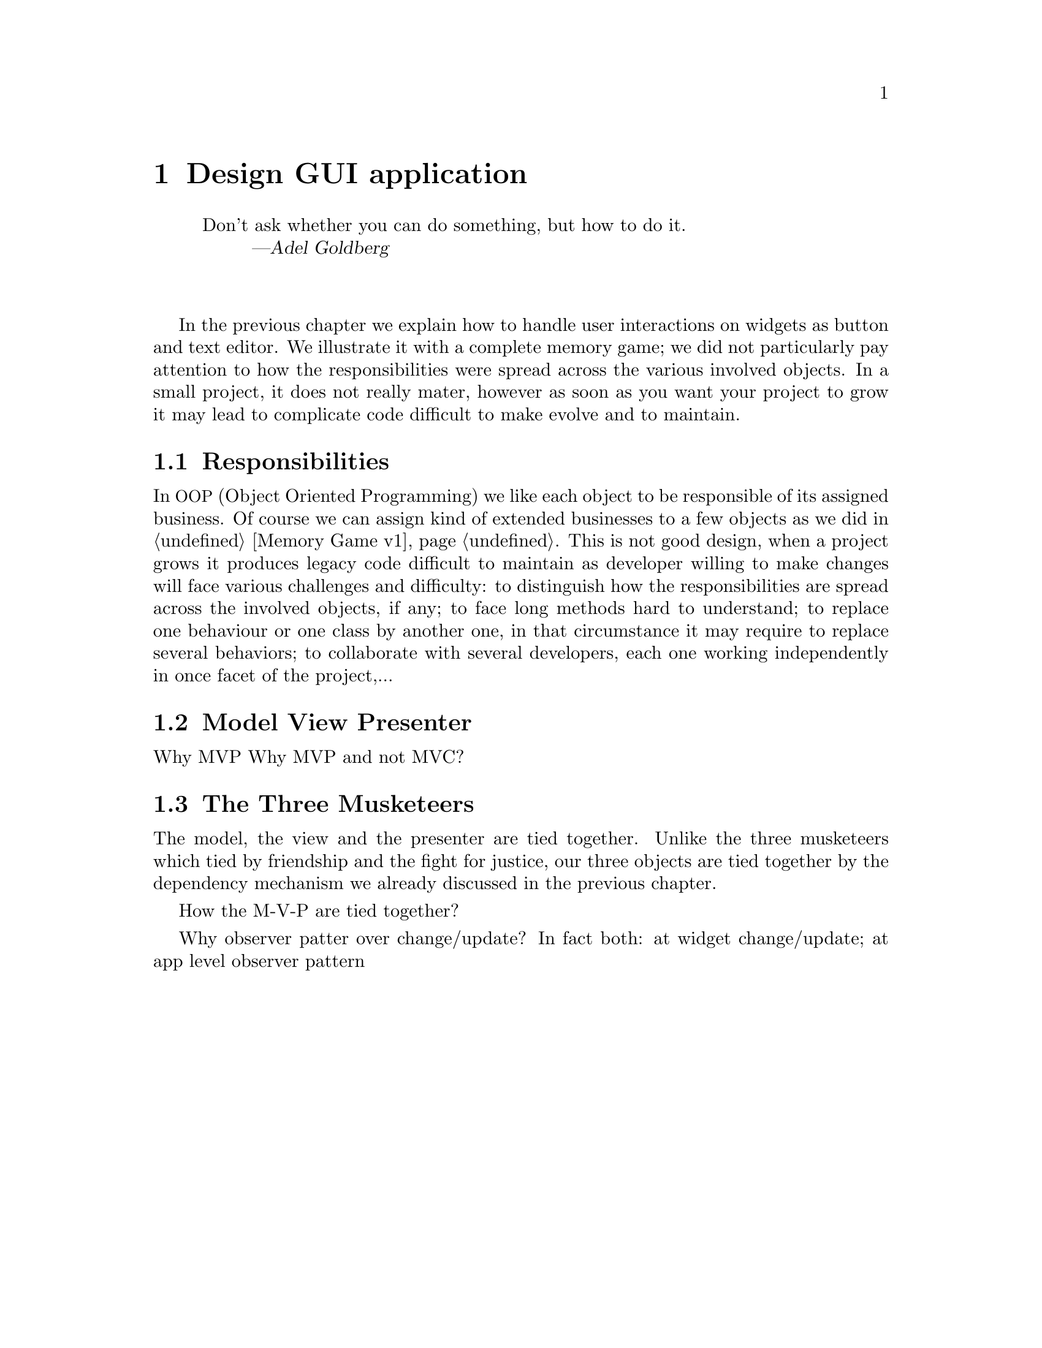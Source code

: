 @node Design GUI application
@chapter Design GUI application

@quotation
Don't ask whether you can do something, but how to do it.
@author Adel Goldberg
@end quotation

@*

In the previous chapter we explain how to handle user interactions on widgets as button and text editor. We illustrate it with a complete memory game; we did not particularly pay attention to how the responsibilities were spread across the various involved objects. In a small project, it does not really mater, however as soon as you want your project to grow it may lead to complicate code difficult to make evolve and to maintain.

@menu
* Responsibilities::
* Model View Presenter::
* The Three Musketeers ::
@end menu

@node Responsibilities
@section Responsibilities
In @acronym{OOP, Object Oriented Programming} we like each object to be responsible of its assigned business. Of course we can assign kind of extended businesses to a few objects as we did in @ref{Memory Game v1}. This is not good design, when a project grows it produces legacy code difficult to maintain as developer willing to make changes will face various challenges and difficulty: to distinguish how the responsibilities are spread across the involved objects, if any; to face long methods hard to understand; to replace one behaviour or one class by another one, in that circumstance it may require to replace several behaviors; to collaborate with several developers, each one working independently in once facet of the project,...

@node Model View Presenter
@section Model View Presenter
Why MVP
Why MVP and not MVC?

@node The Three Musketeers
@section The Three Musketeers

The model, the view and the presenter are tied together. Unlike the three musketeers which tied by friendship and the fight for justice, our three objects are tied together by the dependency mechanism we already discussed in the previous chapter.

How the M-V-P are tied together?

Why observer patter over change/update?
In fact both: at widget change/update; at app level observer pattern
